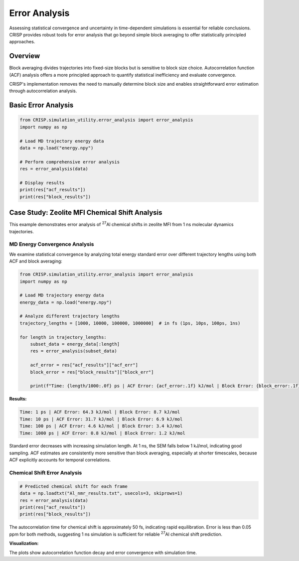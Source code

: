 Error Analysis
==================================

Assessing statistical convergence and uncertainty in time-dependent simulations is essential for reliable conclusions. CRISP provides robust tools for error analysis that go beyond simple block averaging to offer statistically principled approaches.

Overview
--------

Block averaging divides trajectories into fixed-size blocks but is sensitive to block size choice. Autocorrelation function (ACF) analysis offers a more principled approach to quantify statistical inefficiency and evaluate convergence.

CRISP's implementation removes the need to manually determine block size and enables straightforward error estimation through autocorrelation analysis.

Basic Error Analysis
--------------------

.. code:: python

    from CRISP.simulation_utility.error_analysis import error_analysis
    import numpy as np

    # Load MD trajectory energy data
    data = np.load("energy.npy")
    
    # Perform comprehensive error analysis
    res = error_analysis(data)
    
    # Display results
    print(res["acf_results"])
    print(res["block_results"])

Case Study: Zeolite MFI Chemical Shift Analysis
-----------------------------------------------

This example demonstrates error analysis of :sup:`27`\ Al chemical shifts in zeolite MFI from 1 ns molecular dynamics trajectories.

MD Energy Convergence Analysis
^^^^^^^^^^^^^^^^^^^^^^^^^^^^^^

We examine statistical convergence by analyzing total energy standard error over different trajectory lengths using both ACF and block averaging:

.. code:: python

    from CRISP.simulation_utility.error_analysis import error_analysis
    import numpy as np

    # Load MD trajectory energy data
    energy_data = np.load("energy.npy")
    
    # Analyze different trajectory lengths
    trajectory_lengths = [1000, 10000, 100000, 1000000]  # in fs (1ps, 10ps, 100ps, 1ns)
    
    for length in trajectory_lengths:
        subset_data = energy_data[:length]
        res = error_analysis(subset_data)
        
        acf_error = res["acf_results"]["acf_err"]
        block_error = res["block_results"]["block_err"]
        
        print(f"Time: {length/1000:.0f} ps | ACF Error: {acf_error:.1f} kJ/mol | Block Error: {block_error:.1f} kJ/mol")

**Results:**

.. code-block:: text

    Time: 1 ps | ACF Error: 64.3 kJ/mol | Block Error: 8.7 kJ/mol
    Time: 10 ps | ACF Error: 31.7 kJ/mol | Block Error: 6.9 kJ/mol
    Time: 100 ps | ACF Error: 4.6 kJ/mol | Block Error: 3.4 kJ/mol
    Time: 1000 ps | ACF Error: 0.8 kJ/mol | Block Error: 1.2 kJ/mol

Standard error decreases with increasing simulation length. At 1 ns, the SEM falls below 1 kJ/mol, indicating good sampling. ACF estimates are consistently more sensitive than block averaging, especially at shorter timescales, because ACF explicitly accounts for temporal correlations.

Chemical Shift Error Analysis
^^^^^^^^^^^^^^^^^^^^^^^^^^^^^

.. code:: python

    # Predicted chemical shift for each frame
    data = np.loadtxt("Al_nmr_results.txt", usecols=3, skiprows=1)
    res = error_analysis(data)
    print(res["acf_results"])
    print(res["block_results"])

The autocorrelation time for chemical shift is approximately 50 fs, indicating rapid equilibration. Error is less than 0.05 ppm for both methods, suggesting 1 ns simulation is sufficient for reliable :sup:`27`\ Al chemical shift prediction.

**Visualization:**

.. image:: ../images/specific_tutorials/error_analysis/error.png
   :width: 800
   :alt: Autocorrelation function and error as a function of block size

The plots show autocorrelation function decay and error convergence with simulation time.
